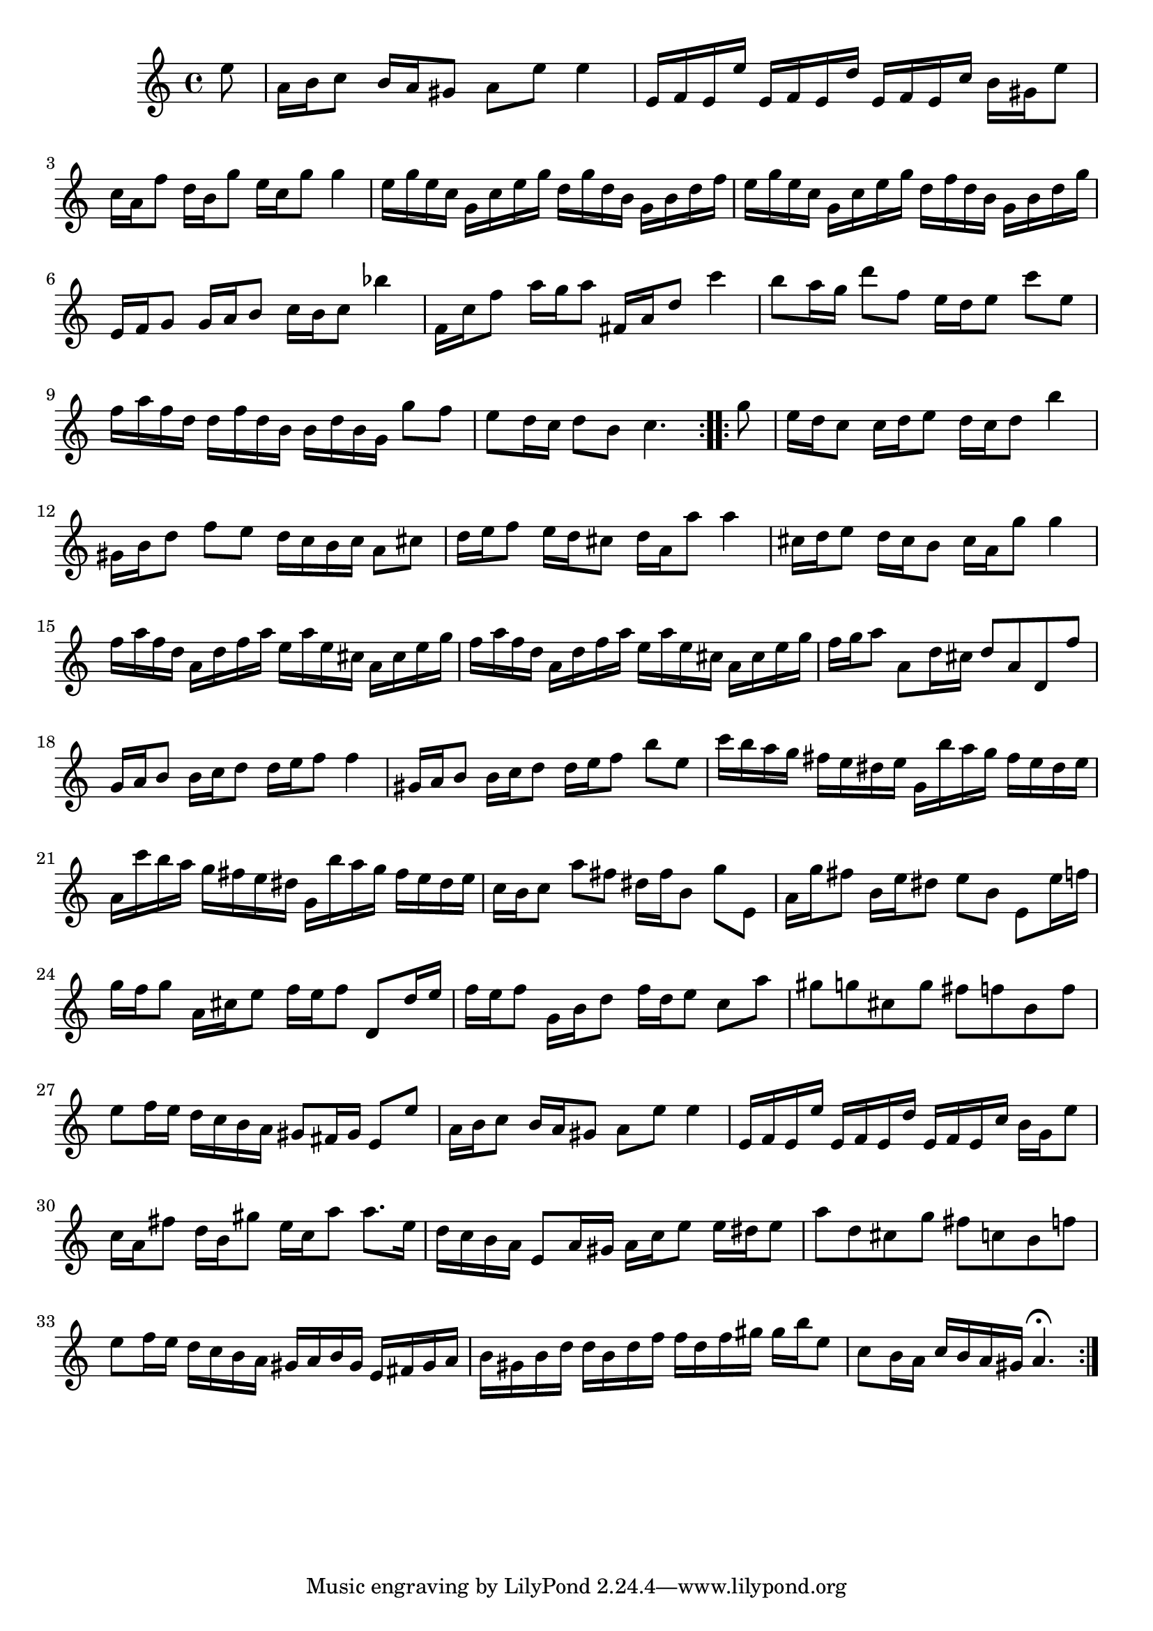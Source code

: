 % Partita BWV 1013 4 Bourrée Anglaise

%{
    Copyright 2017 Edmundo Carmona Antoranz. Released under CC 4.0 by-sa
    Original Manuscript is public domain
%}


\version "2.18.2"

\time 2/4
\key a \minor

\relative c' {
    
    \partial 8 e'8
    
    % 1
    a,16 b c8 b16 a gis8
    
    % 2
    a e' e4
    
    % 3
    e,16 f e e' e, f e d'
    
    % 4
    e, f e c' b gis e'8
    
    % 5
    c16 a f'8 d16 b g'8
    
    % 6
    e16 c g'8 g4
    
    % 7
    e16 g e c g c e g
    
    % 8
    d g d b g b d f
    
    % 9 2nd pentagram from manuscript starts here
    e g e c g c e g
    
    % 10
    d f d b g b d g
    
    % 11
    e, f g8 g16 a b8
    
    % 12
    c16 b c8 bes'4
    
    % 13
    f,16 c' f8 a16 g a8
    
    % 14
    fis,16 a d8 c'4
    
    % 15
    b8 a16 g d'8 f,
    
    % 16
    e16 d e8 c' e,
    
    % 17
    f16 a f d d f d b
    
    % 18
    b d b g g'8 f
    
    % 19 3rd pentagram from manuscript starts here
    e8 d16 c d8 b
    
    % 20
    c4. \bar ":..:" g'8
    
    % 21
    e16 d c8 c16 d e8
    
    % 22
    d16 c d8 b'4
    
    % 23
    gis,16 b d8 f e
    
    % 24
    d16 c b c a8 cis
    
    % 25
    d16 e f8 e16 d cis8
    
    % 26
    d16 a a'8 a4
    
    % 27
    cis,16 d e8 d16 cis b8
    
    % 28
    cis16 a g'8 g4
    
    % 29 4th pentagram from manuscript starts here
    f16 a f d a d f a
    
    % 30
    e a e cis a cis e g
    
    % 31
    f a f d a d f a
    
    % 32
    e a e cis a cis e g
    
    % 33
    f g a8 a, d16 cis
    
    % 34
    d8 a d, f'
    
    % 35
    g,16 a b8 b16 c d8
    
    % 36
    d16 e f8 f4
    
    % 37
    gis,16 a b8 b16 c d8
    
    % 38 5th pentagram from manuscript starts here
    d16 e f8 b e,
    
    % 39
    c'16 b a g fis e dis e
    
    % 40
    g, b' a g fis e dis e
    
    % 41
    a, c' b a g fis e dis
    
    % 42
    g, b' a g fis e dis e
    
    % 43
    c b c8 a' fis
    
    % 44
    dis16 fis b,8 g' e,
    
    % 45
    a16 g' fis8 b,16 e dis8
    
    % 46 6th pentagram from manuscript starts here
    e b e, e'16 f
    
    % 47
    g16 f g8 a,16 cis e8
    
    % 48
    % @TODO G or F?
    f16 e f8 d, d'16 e
    
    % 49
    f e f8 g,16 b d8
    
    % 50
    f16 d e8 c a'
    
    % 51
    gis g cis, g'
    
    % 52
    fis f b, f'
    
    % 53
    e f16 e d c b a
    
    % 54
    gis8 fis16 gis e8 e'
    
    % 55 7th pentagram from manuscript starts here
    a,16 b c8 b16 a gis8
    
    % 56
    a e' e4
    
    % 57
    e,16 f e e' e, f e d'
    
    % 58
    e, f e c' b g e'8
    
    % 59
    c16 a fis'8 d16 b gis'8
    
    % 60
    e16 c a'8 a8. e16
    
    % 61
    d c b a e8 a16 gis
    
    % 62
    a c e8 e16 dis e8
    
    % 63 8th pentagram from manuscript starts here
    a d, cis g'
    
    % 64
    fis c b f'
    
    % 65
    e f16 e d c b a
    
    % 66
    gis a b gis e fis gis a
    
    % 67
    b gis b d d b d f
    
    % 68
    f d f gis gis b e,8
    
    % 69 9th pentagram from manuscript starts here
    c8 b16 a c b a gis
    
    % 70
    a4.\fermata \bar ":|."
  
}
